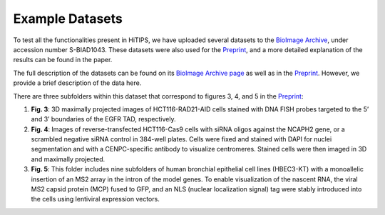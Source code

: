 Example Datasets
================

To test all the functionalities present in HiTIPS, we have uploaded several datasets to the `BioImage Archive <https://www.ebi.ac.uk/biostudies/bioimages/studies/S-BIAD1043>`_, under accession number S-BIAD1043. These datasets were also used for the `Preprint <https://www.biorxiv.org/content/10.1101/2023.11.02.565366v1.abstract>`_, and a more detailed explanation of the results can be found in the paper.

The full description of the datasets can be found on its `BioImage Archive page <https://www.ebi.ac.uk/biostudies/bioimages/studies/S-BIAD1043>`_ as well as in the `Preprint <https://www.biorxiv.org/content/10.1101/2023.11.02.565366v1.abstract>`_. However, we provide a brief description of the data here.

There are three subfolders within this dataset that correspond to figures 3, 4, and 5 in the `Preprint <https://www.biorxiv.org/content/10.1101/2023.11.02.565366v1.abstract>`_:

1. **Fig. 3**: 3D maximally projected images of HCT116-RAD21-AID cells stained with DNA FISH probes targeted to the 5’ and 3’ boundaries of the EGFR TAD, respectively.

2. **Fig. 4**: Images of reverse-transfected HCT116-Cas9 cells with siRNA oligos against the NCAPH2 gene, or a scrambled negative siRNA control in 384-well plates. Cells were fixed and stained with DAPI for nuclei segmentation and with a CENPC-specific antibody to visualize centromeres. Stained cells were then imaged in 3D and maximally projected.

3. **Fig. 5**: This folder includes nine subfolders of human bronchial epithelial cell lines (HBEC3-KT) with a monoallelic insertion of an MS2 array in the intron of the model genes. To enable visualization of the nascent RNA, the viral MS2 capsid protein (MCP) fused to GFP, and an NLS (nuclear localization signal) tag were stably introduced into the cells using lentiviral expression vectors.
